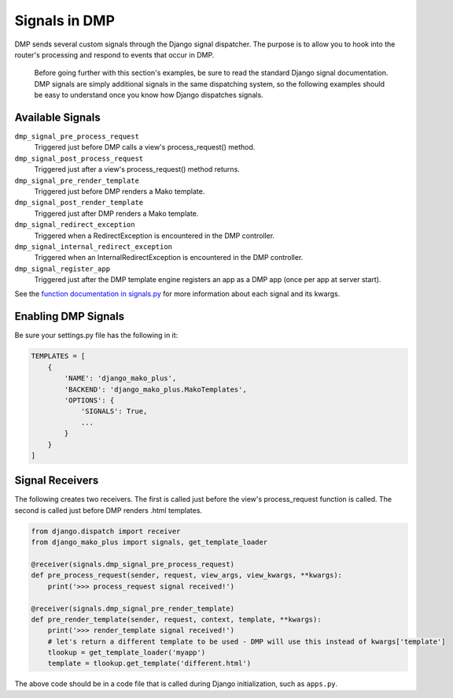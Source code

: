 Signals in DMP
===================

DMP sends several custom signals through the Django signal dispatcher. The purpose is to allow you to hook into the router's processing and respond to events that occur in DMP.

    Before going further with this section's examples, be sure to read the standard Django signal documentation. DMP signals are simply additional signals in the same dispatching system, so the following examples should be easy to understand once you know how Django dispatches signals.

Available Signals
-------------------------------

``dmp_signal_pre_process_request``
    Triggered just before DMP calls a view's process_request() method.

``dmp_signal_post_process_request``
    Triggered just after a view's process_request() method returns.

``dmp_signal_pre_render_template``
    Triggered just before DMP renders a Mako template.

``dmp_signal_post_render_template``
    Triggered just after DMP renders a Mako template.

``dmp_signal_redirect_exception``
    Triggered when a RedirectException is encountered in the DMP controller.

``dmp_signal_internal_redirect_exception``
    Triggered when an InternalRedirectException is encountered in the DMP controller.

``dmp_signal_register_app``
    Triggered just after the DMP template engine registers an app as a DMP app (once per app at server start).


See the `function documentation in signals.py <https://github.com/doconix/django-mako-plus/blob/master/django_mako_plus/signals.py>`_ for more information about each signal and its kwargs.


Enabling DMP Signals
---------------------------------

Be sure your settings.py file has the following in it:

.. code-block:: python

    TEMPLATES = [
        {
            'NAME': 'django_mako_plus',
            'BACKEND': 'django_mako_plus.MakoTemplates',
            'OPTIONS': {
                'SIGNALS': True,
                ...
            }
        }
    ]


Signal Receivers
-------------------------------------

The following creates two receivers. The first is called just before the view's process\_request function is called. The second is called just before DMP renders .html templates.

.. code-block:: python

    from django.dispatch import receiver
    from django_mako_plus import signals, get_template_loader

    @receiver(signals.dmp_signal_pre_process_request)
    def pre_process_request(sender, request, view_args, view_kwargs, **kwargs):
        print('>>> process_request signal received!')

    @receiver(signals.dmp_signal_pre_render_template)
    def pre_render_template(sender, request, context, template, **kwargs):
        print('>>> render_template signal received!')
        # let's return a different template to be used - DMP will use this instead of kwargs['template']
        tlookup = get_template_loader('myapp')
        template = tlookup.get_template('different.html')

The above code should be in a code file that is called during Django initialization, such as ``apps.py``.
